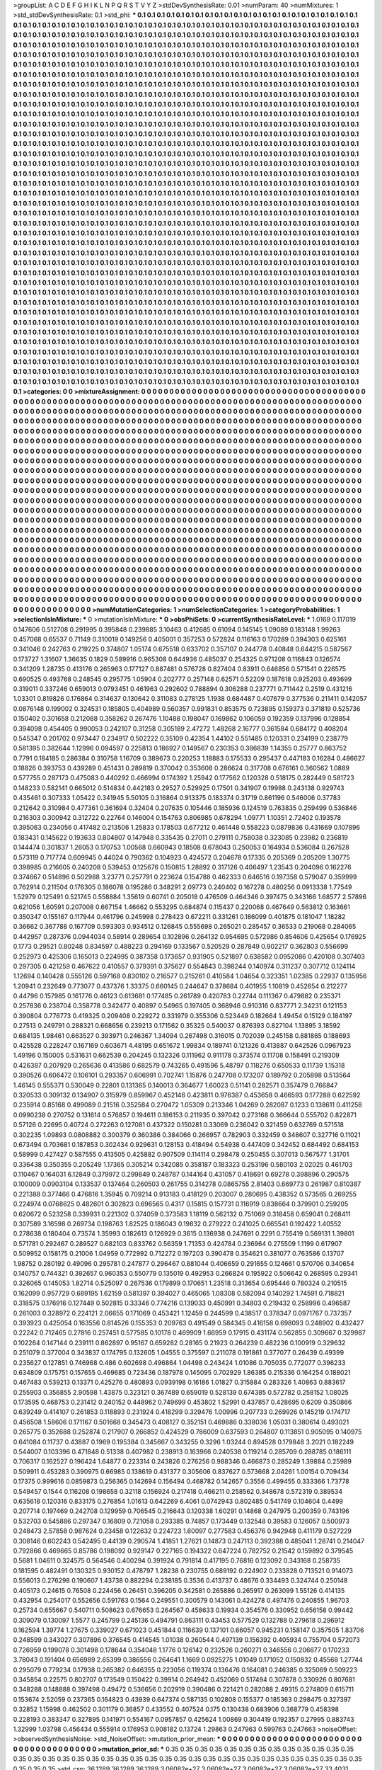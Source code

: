 >groupList:
A C D E F G H I K L
N P Q R S T V Y Z 
>stdDevSynthesisRate:
0.01 
>numParam:
40
>numMixtures:
1
>std_stdDevSynthesisRate:
0.1
>std_phi:
***
0.1 0.1 0.1 0.1 0.1 0.1 0.1 0.1 0.1 0.1
0.1 0.1 0.1 0.1 0.1 0.1 0.1 0.1 0.1 0.1
0.1 0.1 0.1 0.1 0.1 0.1 0.1 0.1 0.1 0.1
0.1 0.1 0.1 0.1 0.1 0.1 0.1 0.1 0.1 0.1
0.1 0.1 0.1 0.1 0.1 0.1 0.1 0.1 0.1 0.1
0.1 0.1 0.1 0.1 0.1 0.1 0.1 0.1 0.1 0.1
0.1 0.1 0.1 0.1 0.1 0.1 0.1 0.1 0.1 0.1
0.1 0.1 0.1 0.1 0.1 0.1 0.1 0.1 0.1 0.1
0.1 0.1 0.1 0.1 0.1 0.1 0.1 0.1 0.1 0.1
0.1 0.1 0.1 0.1 0.1 0.1 0.1 0.1 0.1 0.1
0.1 0.1 0.1 0.1 0.1 0.1 0.1 0.1 0.1 0.1
0.1 0.1 0.1 0.1 0.1 0.1 0.1 0.1 0.1 0.1
0.1 0.1 0.1 0.1 0.1 0.1 0.1 0.1 0.1 0.1
0.1 0.1 0.1 0.1 0.1 0.1 0.1 0.1 0.1 0.1
0.1 0.1 0.1 0.1 0.1 0.1 0.1 0.1 0.1 0.1
0.1 0.1 0.1 0.1 0.1 0.1 0.1 0.1 0.1 0.1
0.1 0.1 0.1 0.1 0.1 0.1 0.1 0.1 0.1 0.1
0.1 0.1 0.1 0.1 0.1 0.1 0.1 0.1 0.1 0.1
0.1 0.1 0.1 0.1 0.1 0.1 0.1 0.1 0.1 0.1
0.1 0.1 0.1 0.1 0.1 0.1 0.1 0.1 0.1 0.1
0.1 0.1 0.1 0.1 0.1 0.1 0.1 0.1 0.1 0.1
0.1 0.1 0.1 0.1 0.1 0.1 0.1 0.1 0.1 0.1
0.1 0.1 0.1 0.1 0.1 0.1 0.1 0.1 0.1 0.1
0.1 0.1 0.1 0.1 0.1 0.1 0.1 0.1 0.1 0.1
0.1 0.1 0.1 0.1 0.1 0.1 0.1 0.1 0.1 0.1
0.1 0.1 0.1 0.1 0.1 0.1 0.1 0.1 0.1 0.1
0.1 0.1 0.1 0.1 0.1 0.1 0.1 0.1 0.1 0.1
0.1 0.1 0.1 0.1 0.1 0.1 0.1 0.1 0.1 0.1
0.1 0.1 0.1 0.1 0.1 0.1 0.1 0.1 0.1 0.1
0.1 0.1 0.1 0.1 0.1 0.1 0.1 0.1 0.1 0.1
0.1 0.1 0.1 0.1 0.1 0.1 0.1 0.1 0.1 0.1
0.1 0.1 0.1 0.1 0.1 0.1 0.1 0.1 0.1 0.1
0.1 0.1 0.1 0.1 0.1 0.1 0.1 0.1 0.1 0.1
0.1 0.1 0.1 0.1 0.1 0.1 0.1 0.1 0.1 0.1
0.1 0.1 0.1 0.1 0.1 0.1 0.1 0.1 0.1 0.1
0.1 0.1 0.1 0.1 0.1 0.1 0.1 0.1 0.1 0.1
0.1 0.1 0.1 0.1 0.1 0.1 0.1 0.1 0.1 0.1
0.1 0.1 0.1 0.1 0.1 0.1 0.1 0.1 0.1 0.1
0.1 0.1 0.1 0.1 0.1 0.1 0.1 0.1 0.1 0.1
0.1 0.1 0.1 0.1 0.1 0.1 0.1 0.1 0.1 0.1
0.1 0.1 0.1 0.1 0.1 0.1 0.1 0.1 0.1 0.1
0.1 0.1 0.1 0.1 0.1 0.1 0.1 0.1 0.1 0.1
0.1 0.1 0.1 0.1 0.1 0.1 0.1 0.1 0.1 0.1
0.1 0.1 0.1 0.1 0.1 0.1 0.1 0.1 0.1 0.1
0.1 0.1 0.1 0.1 0.1 0.1 0.1 0.1 0.1 0.1
0.1 0.1 0.1 0.1 0.1 0.1 0.1 0.1 0.1 0.1
0.1 0.1 0.1 0.1 0.1 0.1 0.1 0.1 0.1 0.1
0.1 0.1 0.1 0.1 0.1 0.1 0.1 0.1 0.1 0.1
0.1 0.1 0.1 0.1 0.1 0.1 0.1 0.1 0.1 0.1
0.1 0.1 0.1 0.1 0.1 0.1 0.1 0.1 0.1 0.1
0.1 0.1 0.1 0.1 0.1 0.1 0.1 0.1 0.1 0.1
0.1 0.1 0.1 0.1 0.1 0.1 0.1 0.1 0.1 0.1
0.1 0.1 0.1 0.1 0.1 0.1 0.1 0.1 0.1 0.1
0.1 0.1 0.1 0.1 0.1 0.1 0.1 0.1 0.1 0.1
0.1 0.1 0.1 0.1 0.1 0.1 0.1 0.1 0.1 0.1
0.1 0.1 0.1 0.1 0.1 0.1 0.1 0.1 0.1 0.1
0.1 0.1 0.1 0.1 0.1 0.1 0.1 0.1 0.1 0.1
0.1 0.1 0.1 0.1 0.1 0.1 0.1 0.1 0.1 0.1
0.1 0.1 0.1 0.1 0.1 0.1 0.1 0.1 0.1 0.1
0.1 0.1 0.1 0.1 0.1 0.1 0.1 0.1 0.1 0.1
0.1 0.1 0.1 0.1 0.1 0.1 0.1 0.1 0.1 0.1
0.1 0.1 0.1 0.1 0.1 0.1 0.1 0.1 0.1 0.1
0.1 0.1 0.1 0.1 0.1 0.1 0.1 0.1 0.1 0.1
0.1 0.1 0.1 0.1 0.1 0.1 0.1 0.1 0.1 0.1
0.1 0.1 0.1 0.1 0.1 0.1 0.1 0.1 0.1 0.1
0.1 0.1 0.1 0.1 0.1 0.1 0.1 0.1 0.1 0.1
0.1 0.1 0.1 0.1 0.1 0.1 0.1 0.1 0.1 0.1
0.1 0.1 0.1 0.1 0.1 0.1 0.1 0.1 0.1 0.1
0.1 0.1 0.1 0.1 0.1 0.1 0.1 0.1 0.1 0.1
0.1 0.1 0.1 0.1 0.1 0.1 0.1 0.1 0.1 0.1
0.1 0.1 0.1 0.1 0.1 0.1 0.1 0.1 0.1 0.1
0.1 0.1 0.1 0.1 0.1 0.1 0.1 0.1 0.1 0.1
0.1 0.1 0.1 0.1 0.1 0.1 0.1 0.1 0.1 0.1
0.1 0.1 0.1 0.1 0.1 0.1 0.1 0.1 0.1 0.1
0.1 0.1 0.1 0.1 0.1 0.1 0.1 0.1 0.1 0.1
0.1 0.1 0.1 0.1 0.1 0.1 0.1 0.1 0.1 0.1
0.1 0.1 0.1 0.1 0.1 0.1 0.1 0.1 0.1 0.1
0.1 0.1 0.1 0.1 0.1 0.1 0.1 0.1 0.1 0.1
0.1 0.1 0.1 0.1 0.1 0.1 0.1 0.1 0.1 0.1
0.1 0.1 0.1 0.1 0.1 0.1 0.1 0.1 0.1 0.1
0.1 0.1 0.1 0.1 0.1 0.1 0.1 0.1 0.1 0.1
0.1 0.1 0.1 0.1 0.1 0.1 0.1 0.1 0.1 0.1
0.1 0.1 0.1 0.1 0.1 0.1 0.1 0.1 0.1 0.1
0.1 0.1 0.1 0.1 0.1 0.1 0.1 0.1 0.1 0.1
0.1 0.1 0.1 0.1 0.1 0.1 0.1 0.1 0.1 0.1
0.1 0.1 0.1 0.1 0.1 0.1 0.1 0.1 0.1 0.1
0.1 0.1 0.1 0.1 0.1 0.1 0.1 0.1 0.1 0.1
0.1 0.1 0.1 0.1 0.1 0.1 0.1 0.1 0.1 0.1
0.1 0.1 0.1 0.1 0.1 0.1 0.1 0.1 0.1 0.1
0.1 0.1 0.1 0.1 0.1 0.1 0.1 0.1 0.1 0.1
0.1 0.1 0.1 0.1 0.1 0.1 0.1 0.1 0.1 0.1
0.1 0.1 0.1 0.1 0.1 0.1 0.1 0.1 0.1 0.1
0.1 0.1 0.1 0.1 0.1 0.1 0.1 0.1 0.1 0.1
0.1 0.1 0.1 0.1 0.1 0.1 0.1 0.1 0.1 0.1
0.1 0.1 0.1 0.1 0.1 0.1 0.1 0.1 0.1 0.1
0.1 0.1 0.1 0.1 0.1 0.1 0.1 0.1 0.1 0.1
0.1 0.1 0.1 0.1 0.1 0.1 0.1 0.1 0.1 0.1
0.1 0.1 0.1 0.1 0.1 0.1 0.1 0.1 0.1 0.1
0.1 0.1 0.1 0.1 0.1 0.1 0.1 0.1 0.1 0.1
0.1 0.1 0.1 0.1 0.1 0.1 0.1 0.1 0.1 0.1
0.1 0.1 0.1 0.1 0.1 0.1 0.1 0.1 0.1 0.1
0.1 0.1 0.1 0.1 0.1 0.1 0.1 0.1 0.1 0.1
0.1 0.1 0.1 0.1 0.1 0.1 0.1 0.1 0.1 0.1
0.1 0.1 0.1 0.1 0.1 0.1 0.1 0.1 0.1 0.1
0.1 0.1 0.1 0.1 0.1 0.1 0.1 0.1 0.1 0.1
0.1 0.1 0.1 0.1 0.1 0.1 0.1 0.1 0.1 0.1
0.1 0.1 0.1 0.1 0.1 0.1 0.1 0.1 0.1 0.1
0.1 0.1 0.1 0.1 0.1 0.1 0.1 0.1 0.1 0.1
0.1 0.1 0.1 0.1 0.1 0.1 0.1 0.1 0.1 0.1
0.1 0.1 0.1 0.1 0.1 0.1 0.1 0.1 0.1 0.1
0.1 0.1 0.1 0.1 0.1 0.1 0.1 0.1 0.1 0.1
0.1 0.1 0.1 0.1 0.1 0.1 0.1 0.1 0.1 0.1
0.1 0.1 0.1 0.1 0.1 0.1 0.1 0.1 0.1 0.1
0.1 0.1 0.1 0.1 0.1 0.1 0.1 0.1 0.1 0.1
0.1 0.1 0.1 0.1 0.1 0.1 0.1 0.1 0.1 0.1
0.1 0.1 0.1 0.1 0.1 0.1 0.1 0.1 0.1 0.1
0.1 0.1 0.1 0.1 0.1 0.1 0.1 0.1 0.1 0.1
0.1 0.1 0.1 0.1 0.1 0.1 0.1 0.1 0.1 0.1
0.1 0.1 0.1 0.1 0.1 0.1 0.1 0.1 0.1 0.1
0.1 0.1 0.1 0.1 0.1 0.1 0.1 0.1 0.1 0.1
0.1 0.1 0.1 0.1 0.1 0.1 0.1 0.1 0.1 0.1
0.1 0.1 0.1 0.1 0.1 0.1 0.1 0.1 0.1 0.1
0.1 0.1 0.1 0.1 0.1 0.1 0.1 0.1 0.1 0.1
0.1 0.1 0.1 0.1 0.1 0.1 0.1 0.1 0.1 0.1
0.1 0.1 0.1 0.1 0.1 0.1 0.1 0.1 0.1 0.1
0.1 0.1 0.1 0.1 0.1 0.1 0.1 0.1 0.1 0.1
0.1 0.1 0.1 0.1 0.1 0.1 0.1 0.1 0.1 0.1
0.1 0.1 0.1 0.1 0.1 0.1 0.1 0.1 0.1 0.1
0.1 0.1 0.1 0.1 0.1 0.1 0.1 0.1 0.1 0.1
0.1 0.1 0.1 0.1 0.1 0.1 0.1 0.1 0.1 0.1
0.1 0.1 0.1 0.1 0.1 0.1 0.1 0.1 0.1 0.1
0.1 0.1 0.1 0.1 0.1 0.1 0.1 0.1 0.1 0.1
0.1 0.1 0.1 0.1 0.1 0.1 0.1 0.1 0.1 0.1
0.1 0.1 0.1 0.1 0.1 0.1 0.1 0.1 0.1 0.1
0.1 0.1 0.1 0.1 0.1 0.1 0.1 0.1 0.1 0.1
0.1 0.1 0.1 0.1 0.1 0.1 
>categories:
0 0
>mixtureAssignment:
0 0 0 0 0 0 0 0 0 0 0 0 0 0 0 0 0 0 0 0 0 0 0 0 0 0 0 0 0 0 0 0 0 0 0 0 0 0 0 0 0 0 0 0 0 0 0 0 0 0
0 0 0 0 0 0 0 0 0 0 0 0 0 0 0 0 0 0 0 0 0 0 0 0 0 0 0 0 0 0 0 0 0 0 0 0 0 0 0 0 0 0 0 0 0 0 0 0 0 0
0 0 0 0 0 0 0 0 0 0 0 0 0 0 0 0 0 0 0 0 0 0 0 0 0 0 0 0 0 0 0 0 0 0 0 0 0 0 0 0 0 0 0 0 0 0 0 0 0 0
0 0 0 0 0 0 0 0 0 0 0 0 0 0 0 0 0 0 0 0 0 0 0 0 0 0 0 0 0 0 0 0 0 0 0 0 0 0 0 0 0 0 0 0 0 0 0 0 0 0
0 0 0 0 0 0 0 0 0 0 0 0 0 0 0 0 0 0 0 0 0 0 0 0 0 0 0 0 0 0 0 0 0 0 0 0 0 0 0 0 0 0 0 0 0 0 0 0 0 0
0 0 0 0 0 0 0 0 0 0 0 0 0 0 0 0 0 0 0 0 0 0 0 0 0 0 0 0 0 0 0 0 0 0 0 0 0 0 0 0 0 0 0 0 0 0 0 0 0 0
0 0 0 0 0 0 0 0 0 0 0 0 0 0 0 0 0 0 0 0 0 0 0 0 0 0 0 0 0 0 0 0 0 0 0 0 0 0 0 0 0 0 0 0 0 0 0 0 0 0
0 0 0 0 0 0 0 0 0 0 0 0 0 0 0 0 0 0 0 0 0 0 0 0 0 0 0 0 0 0 0 0 0 0 0 0 0 0 0 0 0 0 0 0 0 0 0 0 0 0
0 0 0 0 0 0 0 0 0 0 0 0 0 0 0 0 0 0 0 0 0 0 0 0 0 0 0 0 0 0 0 0 0 0 0 0 0 0 0 0 0 0 0 0 0 0 0 0 0 0
0 0 0 0 0 0 0 0 0 0 0 0 0 0 0 0 0 0 0 0 0 0 0 0 0 0 0 0 0 0 0 0 0 0 0 0 0 0 0 0 0 0 0 0 0 0 0 0 0 0
0 0 0 0 0 0 0 0 0 0 0 0 0 0 0 0 0 0 0 0 0 0 0 0 0 0 0 0 0 0 0 0 0 0 0 0 0 0 0 0 0 0 0 0 0 0 0 0 0 0
0 0 0 0 0 0 0 0 0 0 0 0 0 0 0 0 0 0 0 0 0 0 0 0 0 0 0 0 0 0 0 0 0 0 0 0 0 0 0 0 0 0 0 0 0 0 0 0 0 0
0 0 0 0 0 0 0 0 0 0 0 0 0 0 0 0 0 0 0 0 0 0 0 0 0 0 0 0 0 0 0 0 0 0 0 0 0 0 0 0 0 0 0 0 0 0 0 0 0 0
0 0 0 0 0 0 0 0 0 0 0 0 0 0 0 0 0 0 0 0 0 0 0 0 0 0 0 0 0 0 0 0 0 0 0 0 0 0 0 0 0 0 0 0 0 0 0 0 0 0
0 0 0 0 0 0 0 0 0 0 0 0 0 0 0 0 0 0 0 0 0 0 0 0 0 0 0 0 0 0 0 0 0 0 0 0 0 0 0 0 0 0 0 0 0 0 0 0 0 0
0 0 0 0 0 0 0 0 0 0 0 0 0 0 0 0 0 0 0 0 0 0 0 0 0 0 0 0 0 0 0 0 0 0 0 0 0 0 0 0 0 0 0 0 0 0 0 0 0 0
0 0 0 0 0 0 0 0 0 0 0 0 0 0 0 0 0 0 0 0 0 0 0 0 0 0 0 0 0 0 0 0 0 0 0 0 0 0 0 0 0 0 0 0 0 0 0 0 0 0
0 0 0 0 0 0 0 0 0 0 0 0 0 0 0 0 0 0 0 0 0 0 0 0 0 0 0 0 0 0 0 0 0 0 0 0 0 0 0 0 0 0 0 0 0 0 0 0 0 0
0 0 0 0 0 0 0 0 0 0 0 0 0 0 0 0 0 0 0 0 0 0 0 0 0 0 0 0 0 0 0 0 0 0 0 0 0 0 0 0 0 0 0 0 0 0 0 0 0 0
0 0 0 0 0 0 0 0 0 0 0 0 0 0 0 0 0 0 0 0 0 0 0 0 0 0 0 0 0 0 0 0 0 0 0 0 0 0 0 0 0 0 0 0 0 0 0 0 0 0
0 0 0 0 0 0 0 0 0 0 0 0 0 0 0 0 0 0 0 0 0 0 0 0 0 0 0 0 0 0 0 0 0 0 0 0 0 0 0 0 0 0 0 0 0 0 0 0 0 0
0 0 0 0 0 0 0 0 0 0 0 0 0 0 0 0 0 0 0 0 0 0 0 0 0 0 0 0 0 0 0 0 0 0 0 0 0 0 0 0 0 0 0 0 0 0 0 0 0 0
0 0 0 0 0 0 0 0 0 0 0 0 0 0 0 0 0 0 0 0 0 0 0 0 0 0 0 0 0 0 0 0 0 0 0 0 0 0 0 0 0 0 0 0 0 0 0 0 0 0
0 0 0 0 0 0 0 0 0 0 0 0 0 0 0 0 0 0 0 0 0 0 0 0 0 0 0 0 0 0 0 0 0 0 0 0 0 0 0 0 0 0 0 0 0 0 0 0 0 0
0 0 0 0 0 0 0 0 0 0 0 0 0 0 0 0 0 0 0 0 0 0 0 0 0 0 0 0 0 0 0 0 0 0 0 0 0 0 0 0 0 0 0 0 0 0 0 0 0 0
0 0 0 0 0 0 0 0 0 0 0 0 0 0 0 0 0 0 0 0 0 0 0 0 0 0 0 0 0 0 0 0 0 0 0 0 0 0 0 0 0 0 0 0 0 0 0 0 0 0
0 0 0 0 0 0 0 0 0 0 0 0 0 0 0 0 0 0 0 0 0 0 0 0 0 0 0 0 0 0 0 0 0 0 0 0 0 0 0 0 0 0 0 0 0 0 0 0 0 0
0 0 0 0 0 0 
>numMutationCategories:
1
>numSelectionCategories:
1
>categoryProbabilities:
1 
>selectionIsInMixture:
***
0 
>mutationIsInMixture:
***
0 
>obsPhiSets:
0
>currentSynthesisRateLevel:
***
1.0169 0.117019 0.147606 0.512708 0.291995 0.395848 0.239885 3.10463 0.412685 0.61094
0.145145 1.09089 0.183148 1.99263 0.457068 0.65537 0.71149 0.310019 0.149256 0.405001
0.357253 0.572824 0.116163 0.170289 0.394303 0.625161 0.341046 0.242763 0.219225 0.374807
1.05174 0.675518 0.633702 0.357107 0.244778 0.40848 0.644215 0.587567 0.173727 1.31607
1.36635 0.1829 0.589916 0.965308 0.644936 0.485037 0.254325 0.971208 0.116843 0.126574
0.341209 1.28735 0.413176 0.265963 0.177127 0.887481 0.576728 0.827404 0.83911 0.646856
0.571541 0.226575 0.690525 0.493768 0.248545 0.295775 1.05904 0.202777 0.257148 0.62571
0.52209 0.187618 0.925203 0.493699 0.319011 0.337246 0.659013 0.0793451 0.461963 0.292602
0.788894 0.306288 0.237771 0.711442 0.2519 0.431216 1.03301 0.819826 0.176864 0.314637
0.130642 0.311083 0.278125 1.1938 0.684487 0.407679 0.377536 0.211411 0.142057 0.0876148
0.199002 0.324531 0.185805 0.404989 0.560357 0.991831 0.853575 0.723895 0.159373 0.371819
0.525736 0.150402 0.301658 0.212088 0.358262 0.267476 1.10488 0.198047 0.169862 0.106059
0.192359 0.137996 0.128854 0.394098 0.454405 0.990053 0.242107 0.31258 0.305189 2.47272
1.48268 2.16777 0.361584 0.684172 0.408204 0.545347 0.201702 0.973447 0.234917 0.502222
0.35109 0.42354 1.44102 0.551485 0.120331 0.234199 0.238779 0.581395 0.382644 1.12996
0.094597 0.225813 0.186927 0.149567 0.230353 0.386839 1.14355 0.25777 0.863752 0.7791
0.184185 0.286384 0.310758 1.16709 0.389673 0.220253 1.18883 0.175533 0.295437 0.447183
0.16284 0.486627 0.18826 0.393753 0.439289 0.451431 0.289819 0.370042 0.353608 0.286624
0.317708 0.676161 0.360562 1.0889 0.577755 0.287173 0.475083 0.440292 0.466994 0.174392
1.25942 0.177562 0.120328 0.518175 0.282449 0.581723 0.148233 0.582141 0.665012 0.514834
0.442183 0.29527 0.529925 0.17501 0.341907 0.19988 0.243138 0.929743 0.435461 0.307333
1.05422 0.341945 5.50105 0.316864 0.913375 0.183374 0.31719 0.861196 0.546006 0.37783
0.212642 0.310984 0.477361 0.361694 0.32404 0.207635 0.105446 0.185936 0.124519 0.763835
0.259499 0.536846 0.216303 0.300942 0.312722 0.22764 0.146004 0.154763 0.806985 0.678294
1.09771 1.10351 2.72402 0.193578 0.395063 0.234056 0.417482 0.213506 1.25833 0.178503
0.677212 0.461448 0.558223 0.0879836 0.431669 0.107896 0.183431 0.145622 0.193633 0.804807
0.147948 0.335435 0.27011 0.279111 0.758038 0.323085 0.23982 0.236819 0.144474 0.301837
1.26053 0.170753 1.00568 0.660943 0.18508 0.678043 0.250053 0.164934 0.536084 0.267528
0.573119 0.717774 0.609945 0.44024 0.790362 0.104923 0.424572 0.204678 0.17335 0.205369
0.205209 1.30775 0.398985 0.216605 0.240208 0.539453 0.125676 0.150815 1.28892 0.317126
0.406497 1.23543 0.204096 0.162276 0.374667 0.514896 0.502988 3.23771 0.257791 0.223624
0.154788 0.462333 0.646516 0.197358 0.579047 0.359999 0.762914 0.211504 0.176305 0.186078
0.195286 0.348291 2.09773 0.240402 0.167278 0.480256 0.0913338 1.77549 1.52979 0.125491
0.521745 0.558884 1.35619 0.60741 0.205018 0.476509 0.464346 0.397475 0.343166 1.68577
2.57896 0.621056 1.60591 0.207008 0.667154 1.46662 0.553295 0.684874 0.115437 0.220068
0.467649 0.563812 0.163661 0.350347 0.155167 0.117944 0.461796 0.245998 0.278423 0.672211
0.331261 0.186099 0.401875 0.181047 1.18282 0.36662 0.367788 0.167709 0.593303 0.934512
0.126845 0.555698 0.265021 0.285457 0.36533 0.219068 0.284065 0.442957 0.287376 0.0944034
0.58914 0.289654 0.102896 0.264132 0.954695 0.572986 0.854606 0.425654 0.176925 0.1773
0.29521 0.80248 0.834597 0.488223 0.294169 0.133567 0.520529 0.287849 0.902217 0.362803
0.556699 0.252973 0.425306 0.165013 0.224995 0.387358 0.173657 0.931905 0.521897 0.638582
0.0952086 0.420108 0.307403 0.297305 0.421259 0.467622 0.410557 0.379391 0.375627 0.554843
0.398244 0.140974 0.311237 0.307712 0.124114 1.12694 0.140428 0.555126 0.597168 0.830102
0.216577 0.215261 0.410584 1.04654 0.323351 1.02385 0.22937 0.135956 1.20941 0.232649
0.773077 0.437376 1.33375 0.660145 0.244647 0.378684 0.401955 1.10819 0.452654 0.212277
0.44796 0.157985 0.161776 0.46123 0.613681 0.177485 0.261789 0.420783 0.22744 0.111367
0.479882 0.235371 0.257836 0.238704 0.358778 0.342477 0.40897 0.54965 0.197405 0.368946
0.910316 0.837771 2.34231 0.121153 0.390804 0.776773 0.419325 0.209408 0.229272 0.331979
0.355306 0.523449 0.182664 1.49454 0.15129 0.184197 0.27513 0.249791 0.288321 0.668656
0.239213 0.171562 0.35325 0.540037 0.876393 0.827104 1.13895 3.18592 0.684135 1.98461
0.663527 0.393971 0.246367 1.34094 0.267498 0.316015 0.702039 0.245158 0.881865 0.188693
0.425528 0.228247 0.167169 0.603671 4.48195 0.651672 1.99834 0.189741 0.121326 0.413887
0.642526 0.0967923 1.49196 0.150005 0.531631 0.662539 0.204245 0.132326 0.111962 0.911178
0.373574 0.11708 0.158491 0.219309 0.426387 0.207929 0.265636 0.413586 0.682579 0.743265
0.491596 5.48797 0.118276 0.650533 0.11739 1.15318 0.390526 0.606472 0.106101 0.293357
0.606991 0.702741 1.15876 0.247708 0.173207 0.189792 0.205898 0.513564 1.46145 0.555371
0.530049 0.22801 0.131365 0.140013 0.364677 1.60023 0.51141 0.282571 0.357479 0.766847
0.320533 0.309132 0.134907 0.315979 0.859967 0.452146 0.423811 0.976387 0.453658 0.466593
0.177288 0.622592 0.235914 0.85168 0.499089 0.21516 0.352584 0.270472 1.05309 0.213346
1.04269 0.282087 0.1233 0.138611 0.411258 0.0990238 0.270752 0.131614 0.576857 0.194611
0.186153 0.211935 0.397042 0.273168 0.366644 0.555702 0.822871 0.57126 0.22695 0.40724
0.272263 0.127081 0.437322 0.150281 0.33069 0.236042 0.321459 0.632769 0.571518 0.302235
1.09893 0.0808882 0.300379 0.360386 0.384066 0.266957 0.782903 0.332459 0.348607 0.327716
0.11021 0.673494 0.703681 0.187853 0.302434 0.929631 0.128153 0.418494 0.54938 0.447409
0.342452 0.684492 0.684153 0.58999 0.427427 0.587555 0.413505 0.425882 0.907509 0.114114
0.298478 0.250455 0.307013 0.567577 1.31701 0.336438 0.350355 0.205249 1.17365 0.305214
0.342085 0.358187 0.183323 0.253196 0.580103 2.02025 0.461703 0.110467 0.164031 6.12849
0.379972 0.299849 0.248787 0.144164 0.431057 0.418691 0.69278 0.398896 0.290575 0.100009
0.0903104 0.133537 0.137464 0.260503 0.261755 0.314278 0.0865755 2.81403 0.669773 0.261987
0.810387 0.221388 0.377466 0.476816 1.35945 0.709214 0.913183 0.418129 0.203007 0.280695
0.438352 0.573565 0.269255 0.224974 0.0768625 0.482601 0.302823 0.696565 0.4317 0.15815
0.157731 0.116919 0.838664 0.379901 0.259205 0.620672 0.523258 0.339931 0.221302 0.374059
0.373583 1.18119 0.562132 0.751069 0.318458 0.659041 0.268411 0.307589 3.16598 0.269734
0.198763 1.82525 0.186043 0.19832 0.279222 0.241025 0.665541 0.192422 1.40552 0.278638
0.180404 0.73574 1.35993 0.182613 0.126929 0.3615 0.136938 0.247691 0.2291 0.755419
0.569131 1.39801 0.571781 0.292467 0.289527 0.682103 0.833762 0.56359 1.71353 0.424784
0.236964 0.275509 1.1199 0.617907 0.509952 0.158175 0.21006 1.04959 0.772992 0.712272
0.197203 0.390478 0.354621 0.381077 0.763586 0.13707 1.98752 0.280192 0.49096 0.295781
0.247877 0.296467 0.881044 0.406659 0.291655 0.124661 0.570706 0.340654 0.140757 0.744321
0.392657 0.960353 0.550779 0.135019 0.492953 0.266824 0.195922 0.506642 0.268595 0.29341
0.326065 0.145053 1.82714 0.525097 0.267536 0.179899 0.170651 1.23518 0.313654 0.695446
0.780324 0.210515 0.162099 0.957729 0.689195 1.62159 0.581397 0.394027 0.465065 1.08308
0.582094 0.140292 1.74591 0.718821 0.318575 0.176916 0.127449 0.502815 0.33346 0.774216
0.139033 0.450991 0.34803 0.219432 0.258996 0.496587 0.261003 0.328972 0.224121 2.06655
0.171069 0.453421 1.12459 0.244599 0.438517 0.378347 0.0971767 0.737357 0.393923 0.425054
0.163556 0.814526 0.155353 0.209763 0.491549 0.584345 0.416158 0.698093 0.248902 0.432427
0.22242 0.712465 0.27816 0.257451 0.577585 0.10178 0.469909 1.66959 0.17915 0.431174
0.562855 0.309667 0.329987 0.102264 0.147144 0.239111 0.862897 0.95167 0.659282 0.28165
0.21923 0.264239 0.482236 0.100919 0.329632 0.251079 0.377004 0.343837 0.174795 0.132605
1.04555 0.375597 0.211078 0.191861 0.377077 0.26439 0.49399 0.235627 0.127851 0.746968
0.486 0.602698 0.496864 1.04498 0.243424 1.01086 0.705035 0.772077 0.396233 0.634809
0.175751 0.157655 0.469685 0.723436 0.187978 0.145095 0.702929 1.86385 0.215336 0.164254
0.188021 0.467483 0.539213 0.13371 0.425276 0.480893 0.0939198 0.16186 1.01827 0.315884
0.283326 1.40863 0.883617 0.255903 0.356855 2.90598 1.43875 0.323121 0.367489 0.659019
0.528139 0.674385 0.572782 0.258152 1.08025 0.173595 0.468753 0.231412 0.240152 0.448962
0.749699 0.453802 1.52991 0.437857 0.428695 0.6209 0.350866 0.639249 0.414107 0.261853
0.118893 0.231924 0.418299 0.329476 1.00996 0.207733 0.269926 0.145219 0.174717 0.456508
1.58606 0.171167 0.501668 0.345473 0.408127 0.352151 0.469886 0.338036 1.05031 0.380614
0.493021 0.265775 0.352688 0.252874 0.217907 0.266852 0.424529 0.786009 0.637593 0.264807
0.113851 0.905095 0.140975 0.641084 0.11737 0.43887 0.1969 0.195384 0.345667 0.343255
0.3296 1.03244 0.894528 0.179848 3.2021 0.182249 0.544007 0.103396 0.471848 0.51338
0.407982 0.238913 0.163966 0.240538 0.119214 0.285709 0.288785 0.186111 0.706317 0.162527
0.196424 1.64877 0.223314 0.243826 0.276256 0.988346 0.466873 0.285249 1.39884 0.25989
0.509911 0.453283 0.390975 0.66985 0.138619 0.431377 0.305606 0.837627 0.573668 2.04261
1.00154 0.709434 0.17375 0.999616 0.0859873 0.256365 0.142694 0.156494 0.468782 0.142657
0.3556 0.499455 0.333366 1.73778 0.549457 0.1544 0.116208 0.198658 0.32118 0.156924
0.217418 0.466211 0.258562 0.348678 0.572319 0.389534 0.635618 0.120316 0.833175 0.276854
1.01613 0.642269 6.4061 0.0742943 0.802485 0.541749 0.104604 0.4499 0.207714 0.197469
0.242708 0.129959 0.706545 0.216643 0.120338 1.60291 0.14868 0.247975 0.200359 0.743196
0.532703 0.545886 0.297347 0.16809 0.721058 0.293385 0.74857 0.173449 0.132548 0.39583
0.126057 0.500973 0.248473 2.57858 0.987624 0.23458 0.122632 0.224723 1.60097 0.277583
0.456376 0.942948 0.411179 0.527229 0.308146 0.602243 0.542495 0.44139 0.290574 1.41851
1.27621 0.14873 0.247113 0.392388 0.485041 1.28741 0.214047 0.792866 0.469665 0.85786
0.198092 0.929147 0.227165 0.194322 0.647224 0.782752 0.21542 0.159892 0.379545 0.5681
1.04611 0.324575 0.564546 0.400294 0.391924 0.791814 0.417195 0.76816 0.123092 0.343168
0.258735 0.181595 0.482491 0.130325 0.930152 0.478797 1.28238 0.230755 0.689192 0.224902
0.233828 0.713521 0.914073 0.556013 0.276298 0.190607 1.43738 0.882294 0.238185 0.3536
0.413737 0.48676 0.334493 0.324744 0.250148 0.405173 0.24615 0.76508 0.224456 0.26451
0.396205 0.342581 0.265886 0.265917 0.263099 1.55126 0.414135 0.432954 0.254017 0.552656
0.591763 0.1564 0.249551 0.300579 0.143061 0.424278 0.497476 0.240855 1.96703 0.25734
0.655667 0.540711 0.508623 0.676653 0.264567 0.458633 0.19934 0.354576 0.330952 0.656158
0.99442 0.309079 0.130097 1.5577 0.245799 0.245136 0.494791 0.863111 0.43453 0.577529
0.132788 0.279618 0.296912 0.162594 1.39774 1.27675 0.339027 0.671023 0.451844 0.116639
0.137101 0.66057 0.945231 0.158147 0.357505 1.83706 0.248599 0.343027 0.307896 0.376545
0.414545 1.01038 0.260544 0.497139 0.156392 0.405934 0.755704 0.572073 0.726959 0.199078
0.301498 0.178644 0.354048 1.1776 0.126142 0.232526 0.260271 0.346556 0.206677 0.170233
3.78043 0.191404 0.656989 2.65399 0.386556 0.264641 1.1669 0.0925275 1.01049 0.171052
0.150832 0.45568 1.27744 0.295079 0.779234 0.17938 0.265382 0.646355 0.223056 0.119374
0.136476 0.164081 0.246385 0.325069 0.509223 0.345854 0.22575 0.802707 0.173549 0.150422
0.39914 0.264942 0.452069 0.517494 0.307878 0.330926 0.807681 0.348288 0.148888 0.397498
0.49472 0.536656 0.202919 0.390486 0.221421 0.282088 2.49315 0.274809 0.615711 0.153674
2.52059 0.237365 0.164823 0.43939 0.647374 0.587135 0.102808 0.155377 0.185363 0.298475
0.327397 0.32852 1.15998 0.462502 0.301179 0.36857 0.433552 0.407524 0.175 0.130438
0.683906 0.368779 0.458398 0.228193 0.383347 0.327895 0.141971 0.554167 0.0957857 0.425624
1.00869 0.304419 0.192357 0.27995 0.883743 1.32999 1.03798 0.456434 0.555914 0.176953
0.908182 0.13724 1.29863 0.247963 0.599763 0.247663 
>noiseOffset:
>observedSynthesisNoise:
>std_NoiseOffset:
>mutation_prior_mean:
***
0 0 0 0 0 0 0 0 0 0
0 0 0 0 0 0 0 0 0 0
0 0 0 0 0 0 0 0 0 0
0 0 0 0 0 0 0 0 0 0
>mutation_prior_sd:
***
0.35 0.35 0.35 0.35 0.35 0.35 0.35 0.35 0.35 0.35
0.35 0.35 0.35 0.35 0.35 0.35 0.35 0.35 0.35 0.35
0.35 0.35 0.35 0.35 0.35 0.35 0.35 0.35 0.35 0.35
0.35 0.35 0.35 0.35 0.35 0.35 0.35 0.35 0.35 0.35
>std_csp:
36.1289 36.1289 36.1289 3.06082e+27 3.06082e+27 3.06082e+27 3.06082e+27 33.4031 33.4031 33.4031
3.06082e+27 5.13659e+09 5.13659e+09 3.06082e+27 0.273891 0.273891 0.273891 0.273891 0.273891 3.06082e+27
25.6948 25.6948 25.6948 3.06082e+27 0.104 0.104 0.104 0.104 0.104 45.1611
45.1611 45.1611 63.5 63.5 63.5 32.1184 32.1184 32.1184 3.06082e+27 3.06082e+27
>currentMutationParameter:
***
-0.207407 0.441056 0.645644 0.250758 0.722535 -0.661767 0.605098 0.0345033 0.408419 0.715699
0.738052 0.0243036 0.666805 -0.570756 0.450956 1.05956 0.549069 0.409834 -0.196043 0.614633
-0.0635834 0.497277 0.582122 -0.511362 -1.19632 -0.771466 -0.160406 0.476347 0.403494 -0.0784245
0.522261 0.646223 -0.176795 0.540641 0.501026 0.132361 0.717795 0.387088 0.504953 0.368376
>currentSelectionParameter:
***
0.393783 0.106946 0.515737 -0.00656509 -0.0732735 -0.193713 -0.11671 0.521994 0.0978195 0.609816
-0.36191 0.283488 -0.167924 0.460722 0.366475 0.589536 0.343036 0.447398 0.580047 -0.339189
-0.0519958 0.258279 0.65432 -0.148681 0.105491 0.337426 1.05557 0.600612 1.30142 0.462994
0.0763108 0.402208 0.537619 0.0315007 0.781464 0.0939746 -0.230858 0.0343442 0.0135913 -0.201036
>covarianceMatrix:
A
1.63816e-14	0	0	0	0	0	
0	1.63816e-14	0	0	0	0	
0	0	1.63816e-14	0	0	0	
0	0	0	0.00539265	0.00133841	0.00181378	
0	0	0	0.00133841	0.0029322	0.00137284	
0	0	0	0.00181378	0.00137284	0.0107062	
***
>covarianceMatrix:
C
2.63992e-30	0	
0	0.204104	
***
>covarianceMatrix:
D
2.63992e-30	0	
0	0.00529514	
***
>covarianceMatrix:
E
2.63992e-30	0	
0	0.00380551	
***
>covarianceMatrix:
F
2.63992e-30	0	
0	0.0139708	
***
>covarianceMatrix:
G
9.98969e-14	0	0	0	0	0	
0	9.98969e-14	0	0	0	0	
0	0	9.98969e-14	0	0	0	
0	0	0	0.0110875	0.00420787	0.00448255	
0	0	0	0.00420787	0.00975476	0.00400212	
0	0	0	0.00448255	0.00400212	0.0168986	
***
>covarianceMatrix:
H
2.63992e-30	0	
0	0.0113406	
***
>covarianceMatrix:
I
7.70041e-22	0	0	0	
0	7.70041e-22	0	0	
0	0	0.0135748	0.00513712	
0	0	0.00513712	0.0142035	
***
>covarianceMatrix:
K
2.63992e-30	0	
0	0.00392023	
***
>covarianceMatrix:
L
3.26253e-24	0	0	0	0	0	0	0	0	0	
0	3.26253e-24	0	0	0	0	0	0	0	0	
0	0	3.26253e-24	0	0	0	0	0	0	0	
0	0	0	3.26253e-24	0	0	0	0	0	0	
0	0	0	0	3.26253e-24	0	0	0	0	0	
0	0	0	0	0	0.00937288	0.00350066	0.00537725	0.00159411	0.00242005	
0	0	0	0	0	0.00350066	0.0159683	0.00409916	0.00123596	0.00327766	
0	0	0	0	0	0.00537725	0.00409916	0.0101208	0.00150741	0.00347272	
0	0	0	0	0	0.00159411	0.00123596	0.00150741	0.00626707	0.00298136	
0	0	0	0	0	0.00242005	0.00327766	0.00347272	0.00298136	0.00667859	
***
>covarianceMatrix:
N
2.63992e-30	0	
0	0.00339026	
***
>covarianceMatrix:
P
2.72818e-14	0	0	0	0	0	
0	2.72818e-14	0	0	0	0	
0	0	2.72818e-14	0	0	0	
0	0	0	0.00408832	0.00205674	0.00225578	
0	0	0	0.00205674	0.00998242	0.00319081	
0	0	0	0.00225578	0.00319081	0.0145376	
***
>covarianceMatrix:
Q
2.63992e-30	0	
0	0.00520116	
***
>covarianceMatrix:
R
8.78235e-13	0	0	0	0	0	0	0	0	0	
0	8.78235e-13	0	0	0	0	0	0	0	0	
0	0	8.78235e-13	0	0	0	0	0	0	0	
0	0	0	8.78235e-13	0	0	0	0	0	0	
0	0	0	0	8.78235e-13	0	0	0	0	0	
0	0	0	0	0	0.00702561	0.0045342	0.00712829	0.00536764	0.00474169	
0	0	0	0	0	0.0045342	0.00841462	0.0064366	0.00549888	0.00586553	
0	0	0	0	0	0.00712829	0.0064366	0.0286854	0.0136046	0.011558	
0	0	0	0	0	0.00536764	0.00549888	0.0136046	0.0188314	0.00808554	
0	0	0	0	0	0.00474169	0.00586553	0.011558	0.00808554	0.0261063	
***
>covarianceMatrix:
S
1.16078e-16	0	0	0	0	0	
0	1.16078e-16	0	0	0	0	
0	0	1.16078e-16	0	0	0	
0	0	0	0.00533252	0.00181248	0.00202739	
0	0	0	0.00181248	0.00380823	0.00139071	
0	0	0	0.00202739	0.00139071	0.00825302	
***
>covarianceMatrix:
T
1.93612e-16	0	0	0	0	0	
0	1.93612e-16	0	0	0	0	
0	0	1.93612e-16	0	0	0	
0	0	0	0.00610115	0.00201827	0.00247604	
0	0	0	0.00201827	0.00613575	0.00276108	
0	0	0	0.00247604	0.00276108	0.0167544	
***
>covarianceMatrix:
V
3.22193e-16	0	0	0	0	0	
0	3.22193e-16	0	0	0	0	
0	0	3.22193e-16	0	0	0	
0	0	0	0.0171282	0.00407738	0.00342109	
0	0	0	0.00407738	0.0157902	0.00430128	
0	0	0	0.00342109	0.00430128	0.0183731	
***
>covarianceMatrix:
Y
2.63992e-30	0	
0	0.0166395	
***
>covarianceMatrix:
Z
2.63992e-30	0	
0	0.00639262	
***
